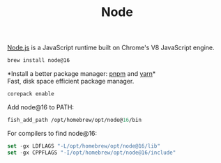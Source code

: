 #+TITLE: Node

[[https://nodejs.org/en/][Node.js]] is a JavaScript runtime built on Chrome's V8 JavaScript engine.
#+begin_src sh
brew install node@16
#+end_src

*Install a better package manager: [[https://pnpm.js.org/][pnpm]] and [[https://yarnpkg.com/][yarn]]*\\
Fast, disk space efficient package manager.
#+begin_src sh
corepack enable
#+end_src

Add node@16 to PATH:
#+begin_src emacs-lisp
fish_add_path /opt/homebrew/opt/node@16/bin
#+end_src

For compilers to find node@16:
#+begin_src emacs-lisp
set -gx LDFLAGS "-L/opt/homebrew/opt/node@16/lib"
set -gx CPPFLAGS "-I/opt/homebrew/opt/node@16/include"
#+end_src

